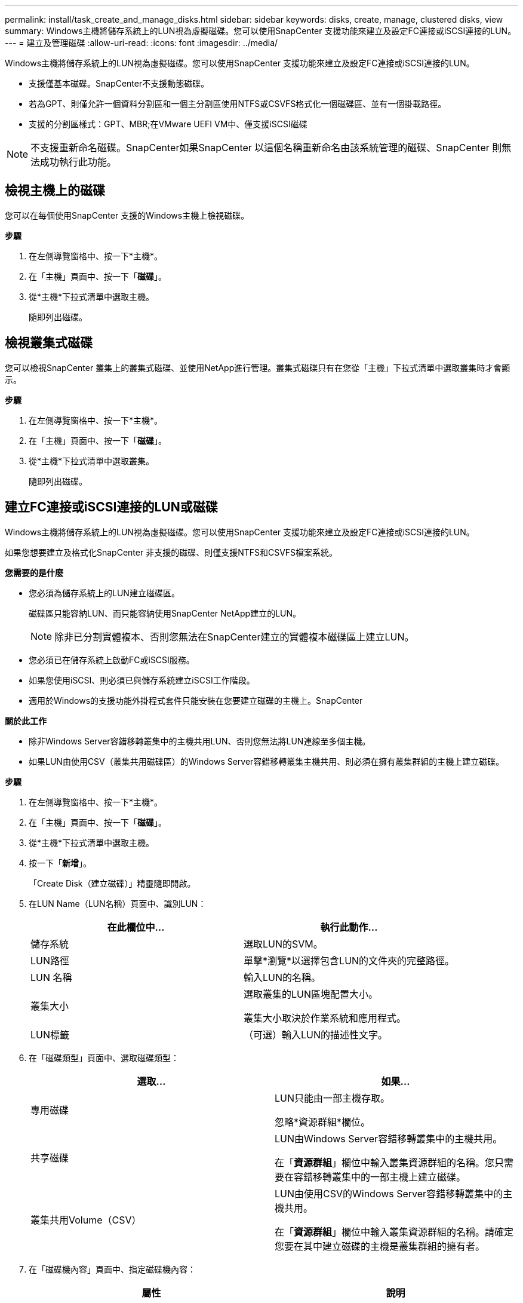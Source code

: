 ---
permalink: install/task_create_and_manage_disks.html 
sidebar: sidebar 
keywords: disks, create, manage, clustered disks, view 
summary: Windows主機將儲存系統上的LUN視為虛擬磁碟。您可以使用SnapCenter 支援功能來建立及設定FC連接或iSCSI連接的LUN。 
---
= 建立及管理磁碟
:allow-uri-read: 
:icons: font
:imagesdir: ../media/


[role="lead"]
Windows主機將儲存系統上的LUN視為虛擬磁碟。您可以使用SnapCenter 支援功能來建立及設定FC連接或iSCSI連接的LUN。

* 支援僅基本磁碟。SnapCenter不支援動態磁碟。
* 若為GPT、則僅允許一個資料分割區和一個主分割區使用NTFS或CSVFS格式化一個磁碟區、並有一個掛載路徑。
* 支援的分割區樣式：GPT、MBR;在VMware UEFI VM中、僅支援iSCSI磁碟



NOTE: 不支援重新命名磁碟。SnapCenter如果SnapCenter 以這個名稱重新命名由該系統管理的磁碟、SnapCenter 則無法成功執行此功能。



== 檢視主機上的磁碟

您可以在每個使用SnapCenter 支援的Windows主機上檢視磁碟。

*步驟*

. 在左側導覽窗格中、按一下*主機*。
. 在「主機」頁面中、按一下「*磁碟*」。
. 從*主機*下拉式清單中選取主機。
+
隨即列出磁碟。





== 檢視叢集式磁碟

您可以檢視SnapCenter 叢集上的叢集式磁碟、並使用NetApp進行管理。叢集式磁碟只有在您從「主機」下拉式清單中選取叢集時才會顯示。

*步驟*

. 在左側導覽窗格中、按一下*主機*。
. 在「主機」頁面中、按一下「*磁碟*」。
. 從*主機*下拉式清單中選取叢集。
+
隨即列出磁碟。





== 建立FC連接或iSCSI連接的LUN或磁碟

Windows主機將儲存系統上的LUN視為虛擬磁碟。您可以使用SnapCenter 支援功能來建立及設定FC連接或iSCSI連接的LUN。

如果您想要建立及格式化SnapCenter 非支援的磁碟、則僅支援NTFS和CSVFS檔案系統。

*您需要的是什麼*

* 您必須為儲存系統上的LUN建立磁碟區。
+
磁碟區只能容納LUN、而只能容納使用SnapCenter NetApp建立的LUN。

+

NOTE: 除非已分割實體複本、否則您無法在SnapCenter建立的實體複本磁碟區上建立LUN。

* 您必須已在儲存系統上啟動FC或iSCSI服務。
* 如果您使用iSCSI、則必須已與儲存系統建立iSCSI工作階段。
* 適用於Windows的支援功能外掛程式套件只能安裝在您要建立磁碟的主機上。SnapCenter


*關於此工作*

* 除非Windows Server容錯移轉叢集中的主機共用LUN、否則您無法將LUN連線至多個主機。
* 如果LUN由使用CSV（叢集共用磁碟區）的Windows Server容錯移轉叢集主機共用、則必須在擁有叢集群組的主機上建立磁碟。


*步驟*

. 在左側導覽窗格中、按一下*主機*。
. 在「主機」頁面中、按一下「*磁碟*」。
. 從*主機*下拉式清單中選取主機。
. 按一下「*新增*」。
+
「Create Disk（建立磁碟）」精靈隨即開啟。

. 在LUN Name（LUN名稱）頁面中、識別LUN：
+
|===
| 在此欄位中... | 執行此動作... 


 a| 
儲存系統
 a| 
選取LUN的SVM。



 a| 
LUN路徑
 a| 
單擊*瀏覽*以選擇包含LUN的文件夾的完整路徑。



 a| 
LUN 名稱
 a| 
輸入LUN的名稱。



 a| 
叢集大小
 a| 
選取叢集的LUN區塊配置大小。

叢集大小取決於作業系統和應用程式。



 a| 
LUN標籤
 a| 
（可選）輸入LUN的描述性文字。

|===
. 在「磁碟類型」頁面中、選取磁碟類型：
+
|===
| 選取... | 如果... 


 a| 
專用磁碟
 a| 
LUN只能由一部主機存取。

忽略*資源群組*欄位。



 a| 
共享磁碟
 a| 
LUN由Windows Server容錯移轉叢集中的主機共用。

在「*資源群組*」欄位中輸入叢集資源群組的名稱。您只需要在容錯移轉叢集中的一部主機上建立磁碟。



 a| 
叢集共用Volume（CSV）
 a| 
LUN由使用CSV的Windows Server容錯移轉叢集中的主機共用。

在「*資源群組*」欄位中輸入叢集資源群組的名稱。請確定您要在其中建立磁碟的主機是叢集群組的擁有者。

|===
. 在「磁碟機內容」頁面中、指定磁碟機內容：
+
|===
| 屬性 | 說明 


 a| 
自動指派掛載點
 a| 
根據系統磁碟機自動指派磁碟區掛載點。SnapCenter

例如、如果您的系統磁碟機為C：、則自動指派會在C：磁碟機（C：\scmnpt\）下建立磁碟區掛載點。     共享磁碟不支援自動指派。



 a| 
指派磁碟機代號
 a| 
將磁碟掛載到您在鄰近下拉式清單中選取的磁碟機。



 a| 
使用Volume掛載點
 a| 
將磁碟掛載到您在鄰近欄位中指定的磁碟機路徑。

磁碟區掛載點的根目錄必須由您建立磁碟的主機擁有。



 a| 
請勿指派磁碟機代號或磁碟區掛載點
 a| 
如果您偏好在Windows中手動掛載磁碟、請選擇此選項。



 a| 
LUN 大小
 a| 
指定LUN大小；至少150 MB。

在鄰近的下拉式清單中選取MB、GB或TB。



 a| 
針對裝載此LUN的磁碟區使用精簡配置
 a| 
精簡配置LUN。

資源隨需配置一次只會配置所需的儲存空間、讓LUN能夠有效率地擴充至最大可用容量。

請確定磁碟區上有足夠的可用空間、以容納您認為需要的所有LUN儲存設備。



 a| 
選擇分割區類型
 a| 
選取「Guid分割表」的GPT分割區、或「主開機記錄」的「MBR-分割區」。

在Windows Server容錯移轉叢集中、MBR分 區可能會導致錯誤對齊問題。


NOTE: 不支援統一化可延伸韌體介面（UEFI）分割磁碟。

|===
. 在「Map LUN（對應LUN）」頁面中、選取主機上的iSCSI或FC啟動器：
+
|===
| 在此欄位中... | 執行此動作... 


 a| 
主機
 a| 
按兩下叢集群組名稱以顯示下拉式清單、其中會顯示屬於叢集的主機、然後選取啟動器的主機。

此欄位只有在Windows Server容錯移轉叢集中的主機共用LUN時才會顯示。



 a| 
選擇主機啟動器
 a| 
選取* Fibre Channel*或* iscsi *、然後選取主機上的啟動器。

如果您使用FC搭配多重路徑I/O（MPIO）、則可以選取多個FC啟動器。

|===
. 在「群組類型」頁面中、指定要將現有的igroup對應至LUN、或是建立新的igroup：
+
|===
| 選取... | 如果... 


 a| 
為選取的啟動器建立新的igroup
 a| 
您想要為選取的啟動器建立新的igroup。



 a| 
選擇現有的igroup或為選取的啟動器指定新的igroup
 a| 
您想要為選取的啟動器指定現有的igroup、或使用您指定的名稱建立新的igroup。

在* igroup name*欄位中輸入igroup名稱。輸入現有igroup名稱的前幾個字母、以自動填寫欄位。

|===
. 在「摘要」頁面中、檢閱您的選擇、然後按一下「*完成*」。
+
實體建立LUN、並將其連接至主機上的指定磁碟機或磁碟機路徑。SnapCenter





== 調整磁碟大小

您可以隨著儲存系統的需求變更而增加或減少磁碟的大小。

*關於此工作*

* 對於精簡配置的LUN、ONTAP 將以最大大小顯示LUN幾何大小。
* 對於完整配置的LUN、可擴充的大小（磁碟區中可用的大小）會顯示為最大大小。
* 具有MBR-型分割區的LUN大小上限為2 TB。
* 具有GPT型分割區的LUN儲存系統大小上限為16 TB。
* 在調整LUN大小之前、最好先建立Snapshot複本。
* 如果您需要從調整LUN大小之前所製作的Snapshot複本還原LUN、SnapCenter 則會自動將LUN重新調整為Snapshot複本的大小。
+
還原作業完成後、調整大小後新增至LUN的資料必須從調整大小後所製作的Snapshot複本中還原。



*步驟*

. 在左側導覽窗格中、按一下*主機*。
. 在「主機」頁面中、按一下「*磁碟*」。
. 從主機下拉式清單中選取主機。
+
隨即列出磁碟。

. 選取您要調整大小的磁碟、然後按一下「*調整大小*」。
. 在「調整磁碟大小」對話方塊中、使用滑桿工具來指定磁碟的新大小、或是在「大小」欄位中輸入新的大小。
+

NOTE: 如果您手動輸入大小、則必須在適當啟用「縮小或擴充」按鈕之前、先在「大小」欄位外按一下。此外、您必須按一下MB、GB或TB以指定測量單位。

. 如果您對輸入項目滿意、請視需要按一下*縮小*或*展開*。
+
可重新調整磁碟大小。SnapCenter





== 連接磁碟

您可以使用「連線磁碟」精靈、將現有的LUN連線至主機、或重新連線已中斷連線的LUN。

*您需要的是什麼*

* 您必須已在儲存系統上啟動FC或iSCSI服務。
* 如果您使用iSCSI、則必須已與儲存系統建立iSCSI工作階段。
* 除非Windows Server容錯移轉叢集中的主機共用LUN、否則您無法將LUN連線至多個主機。
* 如果LUN由使用CSV（叢集共用磁碟區）的Windows Server容錯移轉叢集主機共用、則您必須連接擁有叢集群組的主機上的磁碟。
* Windows外掛程式只需安裝在要連接磁碟的主機上。


*步驟*

. 在左側導覽窗格中、按一下*主機*。
. 在「主機」頁面中、按一下「*磁碟*」。
. 從*主機*下拉式清單中選取主機。
. 按一下「*連線*」。
+
「連線磁碟」精靈隨即開啟。

. 在LUN Name（LUN名稱）頁面中、識別要連線的LUN：
+
|===
| 在此欄位中... | 執行此動作... 


 a| 
儲存系統
 a| 
選取LUN的SVM。



 a| 
LUN路徑
 a| 
按一下*瀏覽*以選取包含LUN的磁碟區完整路徑。



 a| 
LUN 名稱
 a| 
輸入LUN的名稱。



 a| 
叢集大小
 a| 
選取叢集的LUN區塊配置大小。

叢集大小取決於作業系統和應用程式。



 a| 
LUN標籤
 a| 
（可選）輸入LUN的描述性文字。

|===
. 在「磁碟類型」頁面中、選取磁碟類型：
+
|===
| 選取... | 如果... 


 a| 
專用磁碟
 a| 
LUN只能由一部主機存取。



 a| 
共享磁碟
 a| 
LUN由Windows Server容錯移轉叢集中的主機共用。

您只需要將磁碟連接至容錯移轉叢集中的一部主機。



 a| 
叢集共用Volume（CSV）
 a| 
LUN由使用CSV的Windows Server容錯移轉叢集中的主機共用。

請確定您要連線至磁碟的主機是叢集群組的擁有者。

|===
. 在「磁碟機內容」頁面中、指定磁碟機內容：
+
|===
| 屬性 | 說明 


 a| 
自動指派
 a| 
讓SnapCenter 我們根據系統磁碟機自動指派磁碟區掛載點。

例如、如果您的系統磁碟機為C：、則自動指派內容會在C：磁碟機（C：\scmnpt\）下建立磁碟區掛載點。     共享磁碟不支援自動指派內容。



 a| 
指派磁碟機代號
 a| 
將磁碟掛載到您在鄰近下拉式清單中選取的磁碟機。



 a| 
使用Volume掛載點
 a| 
將磁碟掛載到您在鄰近欄位中指定的磁碟機路徑。

磁碟區掛載點的根目錄必須由您建立磁碟的主機擁有。



 a| 
請勿指派磁碟機代號或磁碟區掛載點
 a| 
如果您偏好在Windows中手動掛載磁碟、請選擇此選項。

|===
. 在「Map LUN（對應LUN）」頁面中、選取主機上的iSCSI或FC啟動器：
+
|===
| 在此欄位中... | 執行此動作... 


 a| 
主機
 a| 
按兩下叢集群組名稱以顯示下拉式清單、其中會顯示屬於叢集的主機、然後選取啟動器的主機。

此欄位只有在Windows Server容錯移轉叢集中的主機共用LUN時才會顯示。



 a| 
選擇主機啟動器
 a| 
選取* Fibre Channel*或* iscsi *、然後選取主機上的啟動器。

如果您使用FC搭配MPIO、則可以選取多個FC啟動器。

|===
. 在「群組類型」頁面中、指定要將現有的igroup對應至LUN、還是要建立新的igroup：
+
|===
| 選取... | 如果... 


 a| 
為選取的啟動器建立新的igroup
 a| 
您想要為選取的啟動器建立新的igroup。



 a| 
選擇現有的igroup或為選取的啟動器指定新的igroup
 a| 
您想要為選取的啟動器指定現有的igroup、或使用您指定的名稱建立新的igroup。

在* igroup name*欄位中輸入igroup名稱。輸入現有igroup名稱的前幾個字母、以自動填寫欄位。

|===
. 在「摘要」頁面中、檢閱您的選擇、然後按一下「*完成*」。
+
將LUN連接到主機上指定的磁碟機或磁碟機路徑。SnapCenter





== 中斷磁碟連線

您可以中斷LUN與主機的連線、而不影響LUN的內容、但有一項例外：如果您在將實體複本分割之前中斷連線、則會遺失該實體複本的內容。

*您需要的是什麼*

* 請確定任何應用程式都未使用LUN。
* 請確定未使用監控軟體監控LUN。
* 如果LUN是共享的、請務必從LUN移除叢集資源相依性、並確認叢集中的所有節點都已開啟電源、正常運作且可供SnapCenter 使用。


*關於此工作*

如果您中斷SnapCenter 連接已建立的FlexClone Volume中的LUN、且該磁碟區上沒有連接其他LUN、SnapCenter 則會刪除該磁碟區。在中斷LUN連線之前SnapCenter 、將會顯示一則訊息、警告您FlexClone Volume可能會被刪除。

為了避免自動刪除FlexClone Volume、您應該在中斷連接最後一個LUN之前、重新命名該磁碟區。當您重新命名Volume時、請務必變更多個字元、而非僅變更名稱中的最後一個字元。

*步驟*

. 在左側導覽窗格中、按一下*主機*。
. 在「主機」頁面中、按一下「*磁碟*」。
. 從*主機*下拉式清單中選取主機。
+
隨即列出磁碟。

. 選取您要中斷連線的磁碟、然後按一下「*中斷連線*」。
. 在「中斷磁碟連線」對話方塊中、按一下「*確定*」。
+
中斷磁碟連線。SnapCenter





== 刪除磁碟

您可以在不再需要時刪除磁碟。刪除磁碟之後、您無法取消刪除該磁碟。

*步驟*

. 在左側導覽窗格中、按一下*主機*。
. 在「主機」頁面中、按一下「*磁碟*」。
. 從*主機*下拉式清單中選取主機。
+
隨即列出磁碟。

. 選取您要刪除的磁碟、然後按一下*刪除*。
. 在刪除磁碟對話方塊中、按一下*確定*。
+
系統會刪除磁碟。SnapCenter


